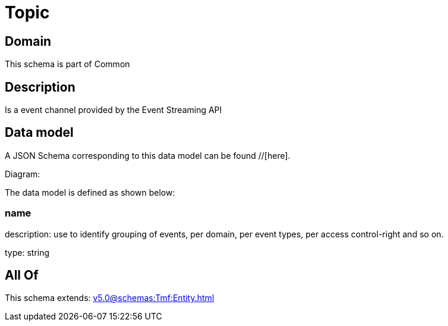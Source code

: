 = Topic

[#domain]
== Domain

This schema is part of Common

[#description]
== Description
Is a event channel provided by the Event Streaming API


[#data_model]
== Data model

A JSON Schema corresponding to this data model can be found //[here].

Diagram:


The data model is defined as shown below:


=== name
description: use to identify grouping of events, per domain, per event types, per access control-right and so on.

type: string


[#all_of]
== All Of

This schema extends: xref:v5.0@schemas:Tmf:Entity.adoc[]
